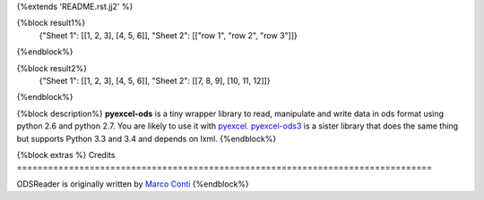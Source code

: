 {%extends 'README.rst.jj2' %}

{%block result1%}
    {"Sheet 1": [[1, 2, 3], [4, 5, 6]], "Sheet 2": [["row 1", "row 2", "row 3"]]}
{%endblock%}

{%block result2%}
    {"Sheet 1": [[1, 2, 3], [4, 5, 6]], "Sheet 2": [[7, 8, 9], [10, 11, 12]]}
{%endblock%}

{%block description%}
**pyexcel-ods** is a tiny wrapper library to read, manipulate and write data in
ods format using python 2.6 and python 2.7. You are likely to use it with
`pyexcel <https://github.com/pyexcel/pyexcel>`_.
`pyexcel-ods3 <https://github.com/pyexcel/pyexcel-ods3>`_ is a sister library that
does the same thing but supports Python 3.3 and 3.4 and depends on lxml.
{%endblock%}

{%block extras %}
Credits
================================================================================

ODSReader is originally written by `Marco Conti <https://github.com/marcoconti83/read-ods-with-odfpy>`_
{%endblock%}
